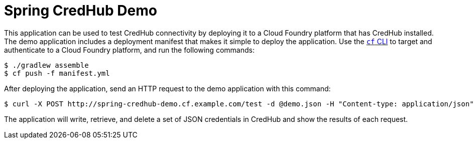 = Spring CredHub Demo

This application can be used to test CredHub connectivity by deploying it to a Cloud Foundry platform that has CredHub installed. The demo application includes a deployment manifest that makes it simple to deploy the application. Use the http://docs.cloudfoundry.org/cf-cli/getting-started.html[`cf` CLI] to target and authenticate to a Cloud Foundry platform, and run the following commands:

----
$ ./gradlew assemble
$ cf push -f manifest.yml
----

After deploying the application, send an HTTP request to the demo application with this command:

----
$ curl -X POST http://spring-credhub-demo.cf.example.com/test -d @demo.json -H "Content-type: application/json"
----

The application will write, retrieve, and delete a set of JSON credentials in CredHub and show the results of each request.

